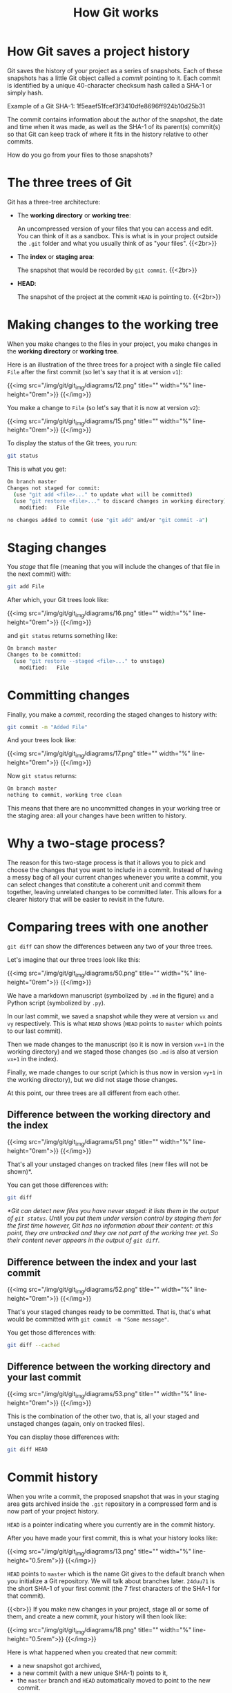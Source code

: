 #+title: How Git works
#+description: Reading
#+colordes: #2d5986
#+slug: 05_git_how
#+weight: 5

* How Git saves a project history

Git saves the history of your project as a series of snapshots. Each of these snapshots has a little Git object called a /commit/ pointing to it. Each commit is identified by a unique 40-character checksum hash called a SHA-1 or simply hash.

#+BEGIN_mhexample
Example of a Git SHA-1: 1f5eaef51fcef3f3410dfe8696ff924b10d25b31
#+END_mhexample

The commit contains information about the author of the snapshot, the date and time when it was made, as well as the SHA-1 of its parent(s) commit(s) so that Git can keep track of where it fits in the history relative to other commits.

How do you go from your files to those snapshots?

* The three trees of Git

Git has a three-tree architecture:

- The *working directory* or *working tree*:

  An uncompressed version of your files that you can access and edit. You can think of it as a sandbox. This is what is in your project outside the ~.git~ folder and what you usually think of as "your files". {{<2br>}}

- The *index* or *staging area*:

  The snapshot that would be recorded by ~git commit~. {{<2br>}}

- *HEAD*:

  The snapshot of the project at the commit ~HEAD~ is pointing to. {{<2br>}}

* Making changes to the working tree

When you make changes to the files in your project, you make changes in the *working directory* or *working tree*.

Here is an illustration of the three trees for a project with a single file called ~File~ after the first commit (so let's say that it is at version ~v1~):

{{<img src="/img/git/git_img/diagrams/12.png" title="" width="%" line-height="0rem">}}
{{</img>}}

You make a change to ~File~ (so let's say that it is now at version ~v2~):

{{<img src="/img/git/git_img/diagrams/15.png" title="" width="%" line-height="0rem">}}
{{</img>}}

To display the status of the Git trees, you run:

#+BEGIN_src sh
git status
#+END_src

This is what you get:

#+BEGIN_src sh
On branch master
Changes not staged for commit:
  (use "git add <file>..." to update what will be committed)
  (use "git restore <file>..." to discard changes in working directory)
	modified:   File

no changes added to commit (use "git add" and/or "git commit -a")
#+END_src

* Staging changes

You /stage/ that file (meaning that you will include the changes of that file in the next commit) with:

#+BEGIN_src sh
git add File
#+END_src

After which, your Git trees look like:

{{<img src="/img/git/git_img/diagrams/16.png" title="" width="%" line-height="0rem">}}
{{</img>}}

and ~git status~ returns something like:

#+BEGIN_src sh
On branch master
Changes to be committed:
  (use "git restore --staged <file>..." to unstage)
	modified:   File
#+END_src

* Committing changes

Finally, you make a /commit/, recording the staged changes to history with:

#+BEGIN_src sh
git commit -m "Added File"
#+END_src

And your trees look like:

{{<img src="/img/git/git_img/diagrams/17.png" title="" width="%" line-height="0rem">}}
{{</img>}}

Now ~git status~ returns:

#+BEGIN_src sh
On branch master
nothing to commit, working tree clean
#+END_src

This means that there are no uncommitted changes in your working tree or the staging area: all your changes have been written to history.

* Why a two-stage process?

The reason for this two-stage process is that it allows you to pick and choose the changes that you want to include in a commit. Instead of having a messy bag of all your current changes whenever you write a commit, you can select changes that constitute a coherent unit and commit them together, leaving unrelated changes to be committed later. This allows for a clearer history that will be easier to revisit in the future.

* Comparing trees with one another

~git diff~ can show the differences between any two of your three trees.

Let's imagine that our three trees look like this:

{{<img src="/img/git/git_img/diagrams/50.png" title="" width="%" line-height="0rem">}}
{{</img>}}

We have a markdown manuscript (symbolized by ~.md~ in the figure) and a Python script (symbolized by ~.py~).

In our last commit, we saved a snapshot while they were at version ~vx~ and ~vy~ respectively. This is what ~HEAD~ shows (~HEAD~ points to ~master~ which points to our last commit).

Then we made changes to the manuscript (so it is now in version ~vx+1~ in the working directory) and we staged those changes (so ~.md~ is also at version ~vx+1~ in the index).

Finally, we made changes to our script (which is thus now in version ~vy+1~ in the working directory), but we did not stage those changes.

At this point, our three trees are all different from each other.

** Difference between the working directory and the index

{{<img src="/img/git/git_img/diagrams/51.png" title="" width="%" line-height="0rem">}}
{{</img>}}

That's all your unstaged changes on tracked files (new files will not be shown)*.

You can get those differences with:

#+BEGIN_src sh
git diff
#+END_src

/*Git can detect new files you have never staged: it lists them in the output of ~git status~. Until you put them under version control by staging them for the first time however, Git has no information about their content: at this point, they are untracked and they are not part of the working tree yet. So their content never appears in the output of ~git diff~./

** Difference between the index and your last commit

{{<img src="/img/git/git_img/diagrams/52.png" title="" width="%" line-height="0rem">}}
{{</img>}}

That's your staged changes ready to be committed. That is, that's what would be committed with ~git commit -m "Some message"~.

You get those differences with:

#+BEGIN_src sh
git diff --cached
#+END_src

** Difference between the working directory and your last commit

{{<img src="/img/git/git_img/diagrams/53.png" title="" width="%" line-height="0rem">}}
{{</img>}}

This is the combination of the other two, that is, all your staged and unstaged changes (again, only on tracked files).

You can display those differences with:

#+BEGIN_src sh
git diff HEAD
#+END_src

* Commit history

When you write a commit, the proposed snapshot that was in your staging area gets archived inside the ~.git~ repository in a compressed form and is now part of your project history.

~HEAD~ is a pointer indicating where you currently are in the commit history.

After you have made your first commit, this is what your history looks like:

{{<img src="/img/git/git_img/diagrams/13.png" title="" width="%" line-height="0.5rem">}}
{{</img>}}

~HEAD~ points to ~master~ which is the name Git gives to the default branch when you initialize a Git repository. We will talk about branches later. ~24duu71~ is the short SHA-1 of your first commit (the 7 first characters of the SHA-1 for that commit).

{{<br>}}
If you make new changes in your project, stage all or some of them, and create a new commit, your history will then look like:

{{<img src="/img/git/git_img/diagrams/18.png" title="" width="%" line-height="0.5rem">}}
{{</img>}}

Here is what happened when you created that new commit:

- a new snapshot got archived,
- a new commit (with a new unique SHA-1) points to it,
- the ~master~ branch and ~HEAD~ automatically moved to point to the new commit.

{{<br>}}
After another two commits, your history looks like this:

{{<img src="/img/git/git_img/diagrams/21.png" title="" width="%" line-height="0rem">}}
{{</img>}}

{{<br>}}
From now on, since every commit points to a snapshot of your project, I will simplify graphs in this way:

{{<img src="/img/git/git_img/diagrams/22.png" title="" width="%" line-height="0rem">}}
{{</img>}}

* Displaying the commit history

~git log~ lists past commits in a pager (~less~ by default) and allows you to get an overview of a project history.

It comes with many flags which allow countless variations. Here are few useful ones.

** Log as a list

By default ~git log~ gives a lot of information for each commit. While this is sometimes useful, if you want to get a clear idea of your overall project history, it may be better to reduce each commit log to a one-liner:

#+BEGIN_src sh
git log --oneline
#+END_src

You can customize the commit log to your liking by playing with colors, time format, etc.

Try for instance:

#+BEGIN_src sh
git log \
    --graph \
    --date-order \
    --date=short \
    --pretty=format:'%C(cyan)%h %C(blue)%ar %C(auto)%d'`
                   `'%C(yellow)%s%+b %C(magenta)%ae'
#+END_src

To see all the available flags, run ~man git-log~.
 
** Log as a graph

The ~--graph~ flag allows to view this history in the form of a graph.

#+BEGIN_src sh
git log --graph
#+END_src

This may not seem very useful with our simple history because it is linear, with a single branch, but in complex histories with several branches, this is really useful.


* Comments & questions
